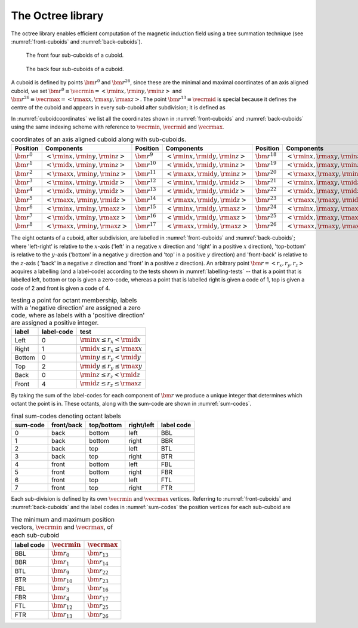 The Octree library
=====================

The octree library enables efficient computation of
the magnetic induction field using a tree summation technique
(see :numref:`front-cuboids` and :numref:`back-cuboids`).

.. _front-cuboids:

.. figure:: front.pdf
   :alt: font cuboids
   :width: 100%

   The front four sub-cuboids of a cuboid.

.. _back-cuboids:

.. figure:: back.pdf
   :alt: back cuboids
   :width: 100%

   The back four sub-cuboids of a cuboid.

A cuboid is defined by points :math:`\bm{r}^0` and
:math:`\bm{r}^{26}`, since these are the minimal and maximal coordinates of
an axis aligned cuboid, we set
:math:`\bm{r}^0 \equiv \vecrmin = \left< \rmin{x},  \rmin{y}, \rmin{z} \right>` and
:math:`\bm{r}^{26} \equiv \vecrmax = \left< \rmax{x}, \rmax{y}, \rmax{z} \right>`.
The point :math:`\bm{r}^{13} \equiv \vecrmid` is special because it
defines the centre of the cuboid and appears in every sub-cuboid after
subdivision; it is defined as

.. math::
    :label: cuboid-midpoint

    \vecrmid = \left< \rmid{x}, \rmid{y}, \rmid{z} \ \right>
             = \left< \frac{\rmin{x} + \rmax{x}}{2},
                      \frac{\rmin{y} + \rmax{y}}{2},
                      \frac{\rmin{z} + \rmax{z}}{2} \right>.

In :numref:`cuboidcoordinates` we list all the coordinates shown in
:numref:`front-cuboids` and :numref:`back-cuboids` using the same indexing
scheme with reference to :math:`\vecrmin`, :math:`\vecrmid`
and :math:`\vecrmax`.

.. table:: coordinates of an axis aligned cuboid along with sub-cuboids.
    :widths: auto
    :name: cuboidcoordinates

    +---------------------+-----------------------------------------------------+---------------------+-----------------------------------------------------+---------------------+-----------------------------------------------------+
    | Position            | Components                                          | Position            | Components                                          | Position            | Components                                          |
    +=====================+=====================================================+=====================+=====================================================+=====================+=====================================================+
    | :math:`\bm{r}^{0}`  | :math:`\left< \rmin{x}, \rmin{y}, \rmin{z} \right>` | :math:`\bm{r}^{9}`  | :math:`\left< \rmin{x}, \rmid{y}, \rmin{z} \right>` | :math:`\bm{r}^{18}` | :math:`\left< \rmin{x}, \rmax{y}, \rmin{z} \right>` |
    +---------------------+-----------------------------------------------------+---------------------+-----------------------------------------------------+---------------------+-----------------------------------------------------+
    | :math:`\bm{r}^{1}`  | :math:`\left< \rmid{x}, \rmin{y}, \rmin{z} \right>` | :math:`\bm{r}^{10}` | :math:`\left< \rmid{x}, \rmid{y}, \rmin{z} \right>` | :math:`\bm{r}^{19}` | :math:`\left< \rmid{x}, \rmax{y}, \rmin{z} \right>` |
    +---------------------+-----------------------------------------------------+---------------------+-----------------------------------------------------+---------------------+-----------------------------------------------------+
    | :math:`\bm{r}^{2}`  | :math:`\left< \rmax{x}, \rmin{y}, \rmin{z} \right>` | :math:`\bm{r}^{11}` | :math:`\left< \rmax{x}, \rmid{y}, \rmin{z} \right>` | :math:`\bm{r}^{20}` | :math:`\left< \rmax{x}, \rmax{y}, \rmin{z} \right>` |
    +---------------------+-----------------------------------------------------+---------------------+-----------------------------------------------------+---------------------+-----------------------------------------------------+
    | :math:`\bm{r}^{3}`  | :math:`\left< \rmin{x}, \rmin{y}, \rmid{z} \right>` | :math:`\bm{r}^{12}` | :math:`\left< \rmin{x}, \rmid{y}, \rmid{z} \right>` | :math:`\bm{r}^{21}` | :math:`\left< \rmin{x}, \rmax{y}, \rmid{z} \right>` |
    +---------------------+-----------------------------------------------------+---------------------+-----------------------------------------------------+---------------------+-----------------------------------------------------+
    | :math:`\bm{r}^{4}`  | :math:`\left< \rmid{x}, \rmin{y}, \rmid{z} \right>` | :math:`\bm{r}^{13}` | :math:`\left< \rmid{x}, \rmid{y}, \rmid{z} \right>` | :math:`\bm{r}^{22}` | :math:`\left< \rmid{x}, \rmax{y}, \rmid{z} \right>` |
    +---------------------+-----------------------------------------------------+---------------------+-----------------------------------------------------+---------------------+-----------------------------------------------------+
    | :math:`\bm{r}^{5}`  | :math:`\left< \rmax{x}, \rmin{y}, \rmid{z} \right>` | :math:`\bm{r}^{14}` | :math:`\left< \rmax{x}, \rmid{y}, \rmid{z} \right>` | :math:`\bm{r}^{23}` | :math:`\left< \rmax{x}, \rmax{y}, \rmid{z} \right>` |
    +---------------------+-----------------------------------------------------+---------------------+-----------------------------------------------------+---------------------+-----------------------------------------------------+
    | :math:`\bm{r}^{6}`  | :math:`\left< \rmin{x}, \rmin{y}, \rmax{z} \right>` | :math:`\bm{r}^{15}` | :math:`\left< \rmin{x}, \rmid{y}, \rmax{z} \right>` | :math:`\bm{r}^{24}` | :math:`\left< \rmin{x}, \rmax{y}, \rmax{z} \right>` |
    +---------------------+-----------------------------------------------------+---------------------+-----------------------------------------------------+---------------------+-----------------------------------------------------+
    | :math:`\bm{r}^{7}`  | :math:`\left< \rmid{x}, \rmin{y}, \rmax{z} \right>` | :math:`\bm{r}^{16}` | :math:`\left< \rmid{x}, \rmid{y}, \rmax{z} \right>` | :math:`\bm{r}^{25}` | :math:`\left< \rmid{x}, \rmax{y}, \rmax{z} \right>` |
    +---------------------+-----------------------------------------------------+---------------------+-----------------------------------------------------+---------------------+-----------------------------------------------------+
    | :math:`\bm{r}^{8}`  | :math:`\left< \rmax{x}, \rmin{y}, \rmax{z} \right>` | :math:`\bm{r}^{17}` | :math:`\left< \rmax{x}, \rmid{y}, \rmax{z} \right>` | :math:`\bm{r}^{26}` | :math:`\left< \rmax{x}, \rmax{y}, \rmax{z} \right>` |
    +---------------------+-----------------------------------------------------+---------------------+-----------------------------------------------------+---------------------+-----------------------------------------------------+

The eight octants of a cuboid, after subdivision, are labelled in
:numref:`front-cuboids` and :numref:`back-cuboids`; where 'left-right' is
relative to the :math:`x`-axis ('left' in a negative :math:`x` direction and
'right' in a positive :math:`x` direction), 'top-bottom' is relative to the
:math:`y`-axis ('bottom' in a negative :math:`y` direction and 'top' in a
positive `y` direction) and 'front-back' is relative to the :math:`z`-axis (
'back' in a negative :math:`z` direction and 'front' in a positive :math:`z`
direction). An arbitrary point :math:`\bm{r} = \left< r_x, r_y, r_z \right>`
acquires a labelling (and a label-code) according to the tests shown in
:numref:`labelling-tests` -- that is a point that is labelled left, bottom or
top is given a zero-code, whereas a point that is labelled right is given a
code of 1, top is given a code of 2 and front is given a code of 4.

.. table:: testing a point for octant membership, labels with a 'negative
           direction' are assigned a zero code, where as labels with a
           'positive direction' are assigned a positive integer.
    :widths: auto
    :name: labelling-tests

    +--------+------------+-----------------------------------------+
    | label  | label-code | test                                    |
    +========+============+=========================================+
    | Left   | 0          | :math:`\rmin{x} \leq r_x  <   \rmid{x}` |
    +--------+------------+-----------------------------------------+
    | Right  | 1          | :math:`\rmid{x} \leq r_x \leq \rmax{x}` |
    +--------+------------+-----------------------------------------+
    | Bottom | 0          | :math:`\rmin{y} \leq r_y  <   \rmid{y}` |
    +--------+------------+-----------------------------------------+
    | Top    | 2          | :math:`\rmid{y} \leq r_y \leq \rmax{y}` |
    +--------+------------+-----------------------------------------+
    | Back   | 0          | :math:`\rmin{z} \leq r_z  <   \rmid{z}` |
    +--------+------------+-----------------------------------------+
    | Front  | 4          | :math:`\rmid{z} \leq r_z \leq \rmax{z}` |
    +--------+------------+-----------------------------------------+

By taking the sum of the label-codes for each component of :math:`\bm{r}` we
produce a unique integer that determines which octant the point is in. These
octants, along with the sum-code are shown in :numref:`sum-codes`.

.. table:: final sum-codes denoting octant labels
    :widths: auto
    :name: sum-codes

    +----------+------------+------------+------------+--------------+
    | sum-code | front/back | top/bottom | right/left | label code   |
    +==========+============+============+============+==============+
    | 0        | back       | bottom     | left       | BBL          |
    +----------+------------+------------+------------+--------------+
    | 1        | back       | bottom     | right      | BBR          |
    +----------+------------+------------+------------+--------------+
    | 2        | back       | top        | left       | BTL          |
    +----------+------------+------------+------------+--------------+
    | 3        | back       | top        | right      | BTR          |
    +----------+------------+------------+------------+--------------+
    | 4        | front      | bottom     | left       | FBL          |
    +----------+------------+------------+------------+--------------+
    | 5        | front      | bottom     | right      | FBR          |
    +----------+------------+------------+------------+--------------+
    | 6        | front      | top        | left       | FTL          |
    +----------+------------+------------+------------+--------------+
    | 7        | front      | top        | right      | FTR          |
    +----------+------------+------------+------------+--------------+

Each sub-division is defined by its own :math:`\vecrmin` and :math:`\vecrmax`
vertices. Referring to :numref:`front-cuboids` and :numref:`back-cuboids` and
the label codes in :numref:`sum-codes` the position vertices for each sub-cuboid
are

.. table:: The minimum and maximum position vectors, :math:`\vecrmin` and :math:`\vecrmax`, of each sub-cuboid
    :widths: auto
    :name: vecmin-and-vecmax

    +------------+---------------------+---------------------+
    | label code | :math:`\vecrmin`    | :math:`\vecrmax`    |
    +============+=====================+=====================+
    | BBL        | :math:`\bm{r}_{0}`  | :math:`\bm{r}_{13}` |
    +------------+---------------------+---------------------+
    | BBR        | :math:`\bm{r}_{1}`  | :math:`\bm{r}_{14}` |
    +------------+---------------------+---------------------+
    | BTL        | :math:`\bm{r}_{9}`  | :math:`\bm{r}_{22}` |
    +------------+---------------------+---------------------+
    | BTR        | :math:`\bm{r}_{10}` | :math:`\bm{r}_{23}` |
    +------------+---------------------+---------------------+
    | FBL        | :math:`\bm{r}_{3}`  | :math:`\bm{r}_{16}` |
    +------------+---------------------+---------------------+
    | FBR        | :math:`\bm{r}_{4}`  | :math:`\bm{r}_{17}` |
    +------------+---------------------+---------------------+
    | FTL        | :math:`\bm{r}_{12}` | :math:`\bm{r}_{25}` |
    +------------+---------------------+---------------------+
    | FTR        | :math:`\bm{r}_{13}` | :math:`\bm{r}_{26}` |
    +------------+---------------------+---------------------+

.. doxygenfile:: octree.hpp

